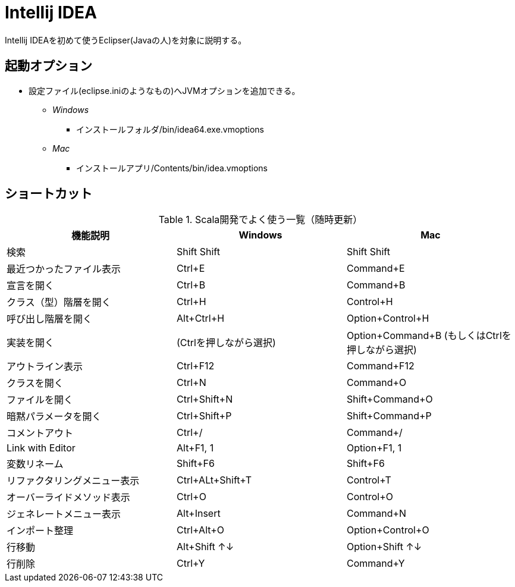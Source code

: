 # Intellij IDEA

Intellij IDEAを初めて使うEclipser(Javaの人)を対象に説明する。

## 起動オプション

- 設定ファイル(eclipse.iniのようなもの)へJVMオプションを追加できる。
* [blue]_Windows_
** インストールフォルダ/bin/idea64.exe.vmoptions
* [red]_Mac_
** インストールアプリ/Contents/bin/idea.vmoptions

## ショートカット

.Scala開発でよく使う一覧（随時更新）
|===
|機能説明|Windows|Mac

|検索
|Shift Shift
|Shift Shift

|最近つかったファイル表示
|Ctrl+E
|Command+E

|宣言を開く
|Ctrl+B
|Command+B

|クラス（型）階層を開く
|Ctrl+H
|Control+H

|呼び出し階層を開く
|Alt+Ctrl+H
|Option+Control+H

|実装を開く
|(Ctrlを押しながら選択)
|Option+Command+B (もしくはCtrlを押しながら選択)

|アウトライン表示
|Ctrl+F12
|Command+F12

|クラスを開く
|Ctrl+N
|Command+O

|ファイルを開く
|Ctrl+Shift+N
|Shift+Command+O

|暗黙パラメータを開く
|Ctrl+Shift+P
|Shift+Command+P

|コメントアウト
|Ctrl+/
|Command+/

|Link with Editor
|Alt+F1, 1
|Option+F1, 1

|変数リネーム
|Shift+F6
|Shift+F6

|リファクタリングメニュー表示
|Ctrl+ALt+Shift+T
|Control+T

|オーバーライドメソッド表示
|Ctrl+O
|Control+O

|ジェネレートメニュー表示
|Alt+Insert
|Command+N

|インポート整理
|Ctrl+Alt+O
|Option+Control+O

|行移動
|Alt+Shift ↑↓
|Option+Shift ↑↓

|行削除
|Ctrl+Y
|Command+Y
|===

